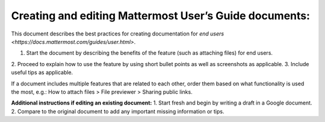 Creating and editing Mattermost User’s Guide documents:
====================================================================================

This document describes the best practices for creating documentation for `end users <https://docs.mattermost.com/guides/user.html>`.

1. Start the document by describing the benefits of the feature (such as attaching files) for end users.
2. Proceed to explain how to use the feature by using short bullet points as well as screenshots as
applicable.
3. Include useful tips as applicable.

If a document includes multiple features that are related to each other, order them based on what functionality is used 
the most, e.g.: How to attach files > File previewer > Sharing public links.

**Additional instructions if editing an existing document:**
1.	Start fresh and begin by writing a draft in a Google document.
2.	Compare to the original document to add any important missing information or tips.
